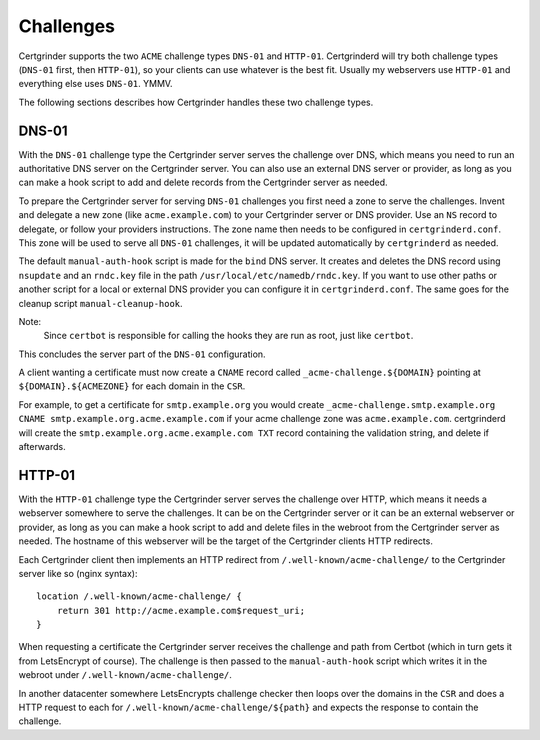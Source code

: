 Challenges
==========
Certgrinder supports the two ``ACME`` challenge types ``DNS-01`` and ``HTTP-01``. Certgrinderd will try both challenge types (``DNS-01`` first, then ``HTTP-01``), so your clients can use whatever is the best fit. Usually my webservers use ``HTTP-01`` and everything else uses ``DNS-01``. YMMV.

The following sections describes how Certgrinder handles these two challenge types.

DNS-01
------
With the ``DNS-01`` challenge type the Certgrinder server serves the challenge over DNS, which means you need to run an authoritative DNS server on the Certgrinder server. You can also use an external DNS server or provider, as long as you can make a hook script to add and delete records from the Certgrinder server as needed.

To prepare the Certgrinder server for serving ``DNS-01`` challenges you first need a zone to serve the challenges. Invent and delegate a new zone (like ``acme.example.com``) to your Certgrinder server or DNS provider. Use an ``NS`` record to delegate, or follow your providers instructions. The zone name then needs to be configured in ``certgrinderd.conf``. This zone will be used to serve all ``DNS-01`` challenges, it will be updated automatically by ``certgrinderd`` as needed.

The default ``manual-auth-hook`` script is made for the ``bind`` DNS server. It creates and deletes the DNS record using ``nsupdate`` and an ``rndc.key`` file in the path ``/usr/local/etc/namedb/rndc.key``. If you want to use other paths or another script for a local or external DNS provider you can configure it in ``certgrinderd.conf``. The same goes for the cleanup script ``manual-cleanup-hook``.

Note:
   Since ``certbot`` is responsible for calling the hooks they are run as root, just like ``certbot``.

This concludes the server part of the ``DNS-01`` configuration.

A client wanting a certificate must now create a ``CNAME`` record called ``_acme-challenge.${DOMAIN}`` pointing at ``${DOMAIN}.${ACMEZONE}`` for each domain in the ``CSR``.

For example, to get a certificate for ``smtp.example.org`` you would create ``_acme-challenge.smtp.example.org CNAME smtp.example.org.acme.example.com`` if your acme challenge zone was ``acme.example.com``. certgrinderd will create the ``smtp.example.org.acme.example.com TXT`` record containing the validation string, and delete if afterwards.


HTTP-01
-------
With the ``HTTP-01`` challenge type the Certgrinder server serves the challenge over HTTP, which means it needs a webserver somewhere to serve the challenges. It can be on the Certgrinder server or it can be an external webserver or provider, as long as you can make a hook script to add and delete files in the webroot from the Certgrinder server as needed. The hostname of this webserver will be the target of the Certgrinder clients HTTP redirects.

Each Certgrinder client then implements an HTTP redirect from ``/.well-known/acme-challenge/`` to the Certgrinder server like so (nginx syntax)::

    location /.well-known/acme-challenge/ {
        return 301 http://acme.example.com$request_uri;
    }

When requesting a certificate the Certgrinder server receives the challenge and path from Certbot (which in turn gets it from LetsEncrypt of course). The challenge is then passed to the ``manual-auth-hook`` script which writes it in the webroot under ``/.well-known/acme-challenge/``.

In another datacenter somewhere LetsEncrypts challenge checker then loops over the domains in the ``CSR`` and does a HTTP request to each for ``/.well-known/acme-challenge/${path}`` and expects the response to contain the challenge.

